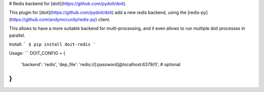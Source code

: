 # Redis backend for [doit](https://github.com/pydoit/doit).

This plugin for [doit](https://github.com/pydoit/doit) add a new `redis`
backend, using the [redis-py](https://github.com/andymccurdy/redis-py) client.

This allows to have a more suitable backend for multi-processing, and it even
allows to run multiple doit processes in parallel.

Install:
```
$ pip install doit-redis
```

Usage:
```
DOIT_CONFIG = {
    'backend': 'redis',
    'dep_file': 'redis://[:password]@localhost:6379/0',  # optional
}
```


